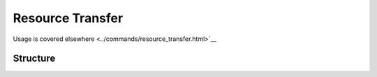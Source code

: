 .. _resource_transfer:

Resource Transfer 
=================

Usage is covered elsewhere <../commands/resource_transfer.html>`__

Structure
---------

.. structure:: ResourceTransfer

    .. list-table:: Members
        :header-rows: 1
        :widths: 1 1 1 2

        * - Suffix
          - Type (units)
          - Access
          - Description

        * - :attr:`STATUS`
          - :struct:`String`
          - Get only
          - The :struct:`String` status of the transfer (eg "Inactive", "Transferring", "Failed", "Finished")
        * - :attr:`MESSAGE`
          - :struct:`String`
          - Get only
          - A message about the current status
        * - :attr:`GOAL`
          - :struct:`Scalar`
          - Get only
          - This is how much of the resource will be transferred.
        * - :attr:`TRANSFERRED`
          - :struct:`Scalar`
          - Get only
          - This is how much of the resource has been transferred.
        * - :attr:`RESOURCE`
          - :struct:`String`
          - Get only
          - The name of the resource (eg oxidizer, liquidfuel)   
        * - :attr:`ACTIVE`
          - :struct:`Boolean`
          - Get / Set
          - Setting this value will either start, pause or restart a transfer. Default is false.
    
          
.. attribute:: RESOURCETRANSFER:STATUS

    :access: Get only
    :type: :struct:`String`

    This enumerated type shows the status of the transfer. the possible values are:
    
    * Inactive (default)
        - Transfer is stopped
    * Finished 
        - Transfer has reached its goal
    * Failed
        - There was an error in the transfer, see :attr:`MESSAGE` for details
    * Transferring
        - The transfer is in progress.
      
.. attribute:: RESOURCETRANSFER:MESSAGE

    :access: Get only
    :type: :struct:`String`

    This shows the detail related to :attr:`STATUS`
    
.. attribute:: RESOURCETRANSFER:GOAL

    :access: Get only
    :type: :struct:`Scalar`
    
    If you specified an amount to transfer in your transfer request, it will be shown here.
    If you did not, this will return the sentinel value -1.

.. attribute:: RESOURCETRANSFER:TRANSFERRED

    :access: Get only
    :type: :struct:`Scalar`

    Returns the amount of the specified resource that has been transferred by this resource transfer.
    
.. attribute:: RESOURCETRANSFER:RESOURCE

    :access: Get only
    :type: :struct:`String`

    The name of the resource that will be transferred. (eg, oxidizer, liquidfuel)
    
.. attribute:: RESOURCETRANSFER:ACTIVE

    :access: Get / Set
    :type: :struct:`Boolean`

    When getting, this suffix is simply a shortcut to tell you if :attr:`STATUS` is Transferring.
    Setting true will change the status of the transfer to Transferring, setting false will change status to inactive.
    
